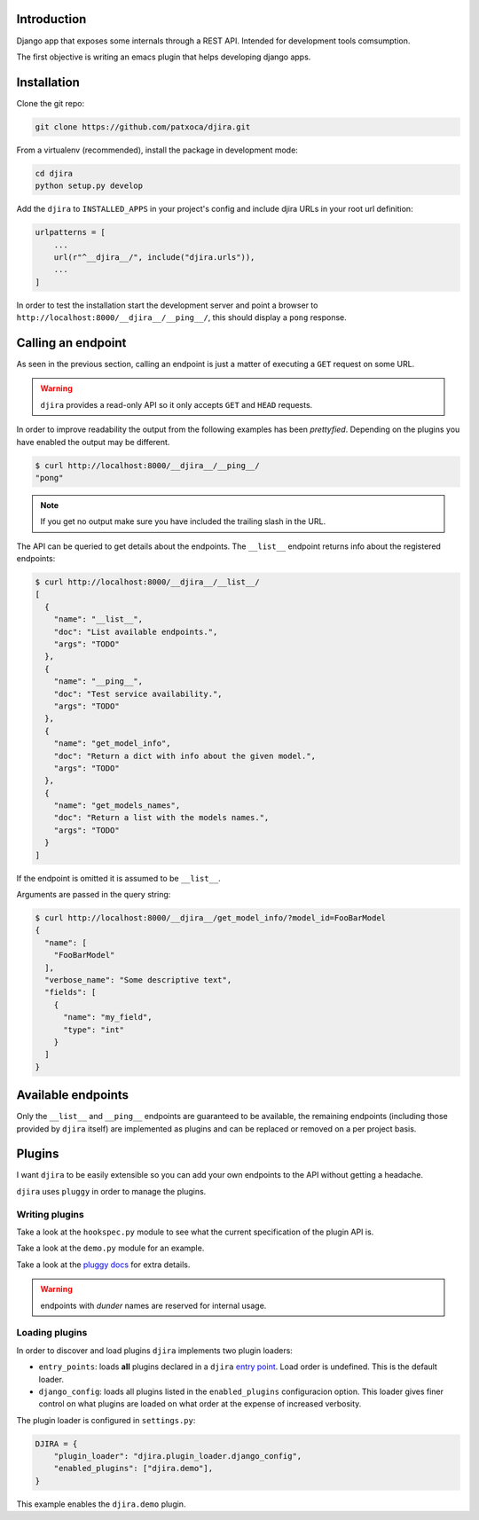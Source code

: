 .. -*- mode: rst; ispell-local-dictionary: "en" -*-

.. $Id:$


Introduction
============

Django app that exposes some internals through a REST API. Intended
for development tools comsumption.

The first objective is writing an emacs plugin that helps developing
django apps.


Installation
============

Clone the git repo:

.. code-block:: bash

   git clone https://github.com/patxoca/djira.git


From a virtualenv (recommended), install the package in development
mode:

.. code-block:: bash

   cd djira
   python setup.py develop


Add the ``djira`` to ``INSTALLED_APPS`` in your project's config and
include djira URLs in your root url definition:

.. code-block:: python

   urlpatterns = [
       ...
       url(r"^__djira__/", include("djira.urls")),
       ...
   ]


In order to test the installation start the development server and
point a browser to ``http://localhost:8000/__djira__/__ping__/``, this
should display a ``pong`` response.


Calling an endpoint
===================

As seen in the previous section, calling an endpoint is just a matter
of executing a ``GET`` request on some URL.

.. warning:: ``djira`` provides a read-only API so it only accepts
             ``GET`` and ``HEAD`` requests.

In order to improve readability the output from the following examples
has been *prettyfied*. Depending on the plugins you have enabled the
output may be different.

.. code-block:: bash

   $ curl http://localhost:8000/__djira__/__ping__/
   "pong"


.. note:: If you get no output make sure you have included the
          trailing slash in the URL.

The API can be queried to get details about the endpoints. The
``__list__`` endpoint returns info about the registered endpoints:

.. code-block:: bash

   $ curl http://localhost:8000/__djira__/__list__/
   [
     {
       "name": "__list__",
       "doc": "List available endpoints.",
       "args": "TODO"
     },
     {
       "name": "__ping__",
       "doc": "Test service availability.",
       "args": "TODO"
     },
     {
       "name": "get_model_info",
       "doc": "Return a dict with info about the given model.",
       "args": "TODO"
     },
     {
       "name": "get_models_names",
       "doc": "Return a list with the models names.",
       "args": "TODO"
     }
   ]


If the endpoint is omitted it is assumed to be ``__list__``.

Arguments are passed in the query string:

.. code-block:: bash

   $ curl http://localhost:8000/__djira__/get_model_info/?model_id=FooBarModel
   {
     "name": [
       "FooBarModel"
     ],
     "verbose_name": "Some descriptive text",
     "fields": [
       {
         "name": "my_field",
         "type": "int"
       }
     ]
   }


Available endpoints
===================

Only the ``__list__`` and ``__ping__`` endpoints are guaranteed to be
available, the remaining endpoints (including those provided by
``djira`` itself) are implemented as plugins and can be replaced or
removed on a per project basis.


Plugins
=======

I want ``djira`` to be easily extensible so you can add your own
endpoints to the API without getting a headache.

``djira`` uses ``pluggy`` in order to manage the plugins.


Writing plugins
---------------

Take a look at the ``hookspec.py`` module to see what the current
specification of the plugin API is.

Take a look at the ``demo.py`` module for an example.

Take a look at the `pluggy docs <https://pluggy.readthedocs.io/en/latest/>`_
for extra details.

.. warning:: endpoints with *dunder* names are reserved for internal
             usage.


Loading plugins
---------------

In order to discover and load plugins ``djira`` implements two plugin
loaders:

- ``entry_points``: loads **all** plugins declared in a ``djira`` `entry
  point <https://setuptools.readthedocs.io/en/latest/setuptools.html#dynamic-discovery-of-services-and-plugins>`_.
  Load order is undefined. This is the default loader.

- ``django_config``: loads all plugins listed in the
  ``enabled_plugins`` configuracion option. This loader gives finer
  control on what plugins are loaded on what order at the expense
  of increased verbosity.

The plugin loader is configured in ``settings.py``:

.. code-block:: python

   DJIRA = {
       "plugin_loader": "djira.plugin_loader.django_config",
       "enabled_plugins": ["djira.demo"],
   }

This example enables the ``djira.demo`` plugin.

